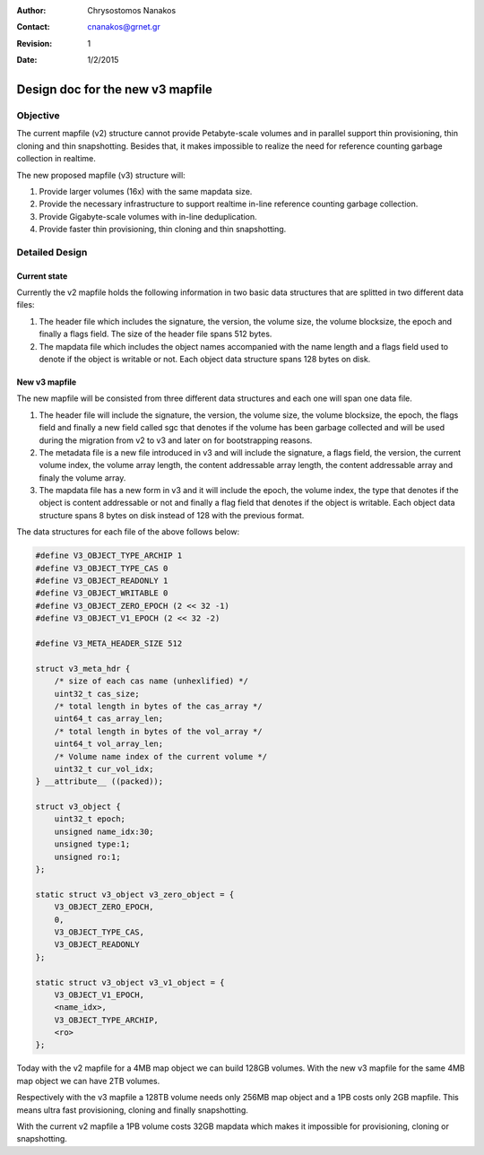 .. _design_mapfile_v3:

:Author: Chrysostomos Nanakos
:Contact: cnanakos@grnet.gr
:Revision: 1
:Date: 1/2/2015

Design doc for the new v3 mapfile
^^^^^^^^^^^^^^^^^^^^^^^^^^^^^^^^^

Objective
=========

The current mapfile (v2) structure cannot provide Petabyte-scale volumes
and in parallel support thin provisioning, thin cloning and thin snapshotting.
Besides that, it makes impossible to realize the need for reference counting
garbage collection in realtime.

The new proposed mapfile (v3) structure will:

#. Provide larger volumes (16x) with the same mapdata size.
#. Provide the necessary infrastructure to support realtime in-line reference
   counting garbage collection.
#. Provide Gigabyte-scale volumes with in-line deduplication.
#. Provide faster thin provisioning, thin cloning and thin snapshotting.

Detailed Design
===============

Current state
-------------

Currently the v2 mapfile holds the following information in two basic data
structures that are splitted in two different data files:

#. The header file which includes the signature, the version, the volume size,
   the volume blocksize, the epoch and finally a flags field. The size of the
   header file spans 512 bytes.

#. The mapdata file which includes the object names accompanied with the
   name length and a flags field used to denote if the object is writable or
   not. Each object data structure spans 128 bytes on disk.

New v3 mapfile
--------------

The new mapfile will be consisted from three different data structures and
each one will span one data file.

#. The header file will include the signature, the version, the volume size,
   the volume blocksize, the epoch, the flags field and finally a new field
   called sgc that denotes if the volume has been garbage collected and will be
   used during the migration from v2 to v3 and later on for bootstrapping
   reasons.

#. The metadata file is a new file introduced in v3 and will include the
   signature, a flags field, the version, the current volume index, the volume
   array length, the content addressable array length, the content addressable
   array and finaly the volume array.

#. The mapdata file has a new form in v3 and it will include the epoch, the
   volume index, the type that denotes if the object is content addressable or
   not and finally a flag field that denotes if the object is writable. Each
   object data structure spans 8 bytes on disk instead of 128 with the
   previous format.

The data structures for each file of the above follows below:

.. code-block:: c

    #define V3_OBJECT_TYPE_ARCHIP 1
    #define V3_OBJECT_TYPE_CAS 0
    #define V3_OBJECT_READONLY 1
    #define V3_OBJECT_WRITABLE 0
    #define V3_OBJECT_ZERO_EPOCH (2 << 32 -1)
    #define V3_OBJECT_V1_EPOCH (2 << 32 -2)

    #define V3_META_HEADER_SIZE 512

    struct v3_meta_hdr {
        /* size of each cas name (unhexlified) */
        uint32_t cas_size;
        /* total length in bytes of the cas_array */
        uint64_t cas_array_len;
        /* total length in bytes of the vol_array */
        uint64_t vol_array_len;
        /* Volume name index of the current volume */
        uint32_t cur_vol_idx;
    } __attribute__ ((packed));

    struct v3_object {
        uint32_t epoch;
        unsigned name_idx:30;
        unsigned type:1;
        unsigned ro:1;
    };

    static struct v3_object v3_zero_object = {
        V3_OBJECT_ZERO_EPOCH,
        0,
        V3_OBJECT_TYPE_CAS,
        V3_OBJECT_READONLY
    };

    static struct v3_object v3_v1_object = {
        V3_OBJECT_V1_EPOCH,
        <name_idx>,
        V3_OBJECT_TYPE_ARCHIP,
        <ro>
    };


Today with the v2 mapfile for a 4MB map object we can build 128GB volumes.
With the new v3 mapfile for the same 4MB map object we can have 2TB volumes.

Respectively with the v3 mapfile a 128TB volume needs only 256MB map object
and a 1PB costs only 2GB mapfile. This means ultra fast provisioning, cloning
and finally snapshotting.

With the current v2 mapfile a 1PB volume costs 32GB mapdata which makes it
impossible for provisioning, cloning or snapshotting.
